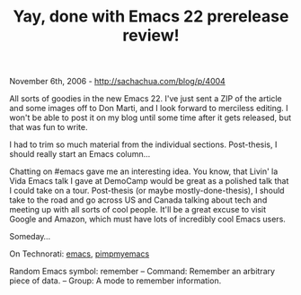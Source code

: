#+TITLE: Yay, done with Emacs 22 prerelease review!

November 6th, 2006 -
[[http://sachachua.com/blog/p/4004][http://sachachua.com/blog/p/4004]]

All sorts of goodies in the new Emacs 22. I've just sent a ZIP of the
 article and some images off to Don Marti, and I
 look forward to merciless editing. I won't be able to post it on my
 blog until some time after it gets released, but that was fun to
 write.

I had to trim so much material from the individual sections.
 Post-thesis, I should really start an Emacs column...

Chatting on #emacs gave me an interesting idea. You know, that Livin'
 la Vida Emacs talk I gave at DemoCamp would be great as a
 polished talk that I could take on a tour. Post-thesis (or maybe
 mostly-done-thesis), I should take to the road and go across US and
 Canada talking about tech and meeting up with all sorts of cool
 people. It'll be a great excuse to visit Google and Amazon, which must
 have lots of incredibly cool Emacs users.

Someday...

On Technorati: [[http://www.technorati.com/tag/emacs][emacs]],
[[http://www.technorati.com/tag/pimpmyemacs][pimpmyemacs]]

Random Emacs symbol: remember -- Command: Remember an arbitrary piece of
data. -- Group: A mode to remember information.
